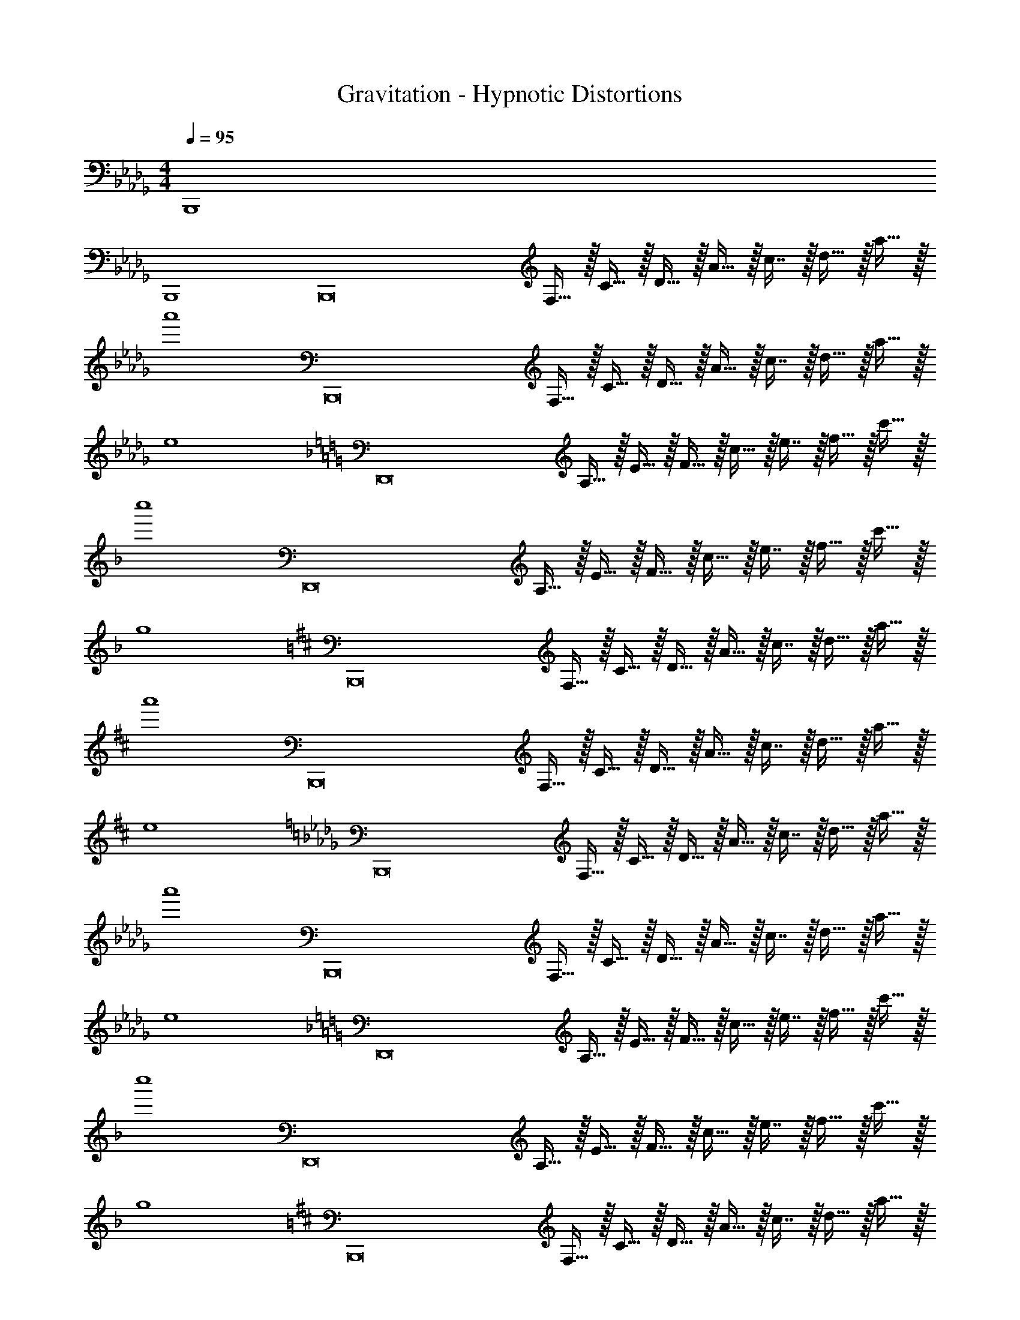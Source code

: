 X: 1
T: Gravitation - Hypnotic Distortions
Z: ABC Generated by Starbound Composer
L: 1/4
M: 4/4
Q: 1/4=95
K: Bbm
B,,,4 
B,,,4 
[z17/32B,,,8] F,15/32 z/32 C15/32 z/32 D15/32 z/32 A15/32 z/32 c7/16 z/32 d15/32 z/32 a15/32 z/32 
a'4 
[z17/32B,,,8] F,15/32 z/32 C15/32 z/32 D15/32 z/32 A15/32 z/32 c7/16 z/32 d15/32 z/32 a15/32 z/32 
e4 
K: Dm
[z17/32D,,8] A,15/32 z/32 E15/32 z/32 F15/32 z/32 c15/32 z/32 e7/16 z/32 f15/32 z/32 c'15/32 z/32 
c''4 
[z17/32D,,8] A,15/32 z/32 E15/32 z/32 F15/32 z/32 c15/32 z/32 e7/16 z/32 f15/32 z/32 c'15/32 z/32 
g4 
K: Bm
[z17/32B,,,8] F,15/32 z/32 C15/32 z/32 D15/32 z/32 A15/32 z/32 c7/16 z/32 d15/32 z/32 a15/32 z/32 
a'4 
[z17/32B,,,8] F,15/32 z/32 C15/32 z/32 D15/32 z/32 A15/32 z/32 c7/16 z/32 d15/32 z/32 a15/32 z/32 
e4 
K: Bbm
[z17/32B,,,8] F,15/32 z/32 C15/32 z/32 D15/32 z/32 A15/32 z/32 c7/16 z/32 d15/32 z/32 a15/32 z/32 
a'4 
[z17/32B,,,8] F,15/32 z/32 C15/32 z/32 D15/32 z/32 A15/32 z/32 c7/16 z/32 d15/32 z/32 a15/32 z/32 
e4 
K: Dm
[z17/32D,,8] A,15/32 z/32 E15/32 z/32 F15/32 z/32 c15/32 z/32 e7/16 z/32 f15/32 z/32 c'15/32 z/32 
c''4 
[z17/32D,,8] A,15/32 z/32 E15/32 z/32 F15/32 z/32 c15/32 z/32 e7/16 z/32 f15/32 z/32 c'15/32 z/32 
g4 
K: Bm
[z17/32B,,,8] F,15/32 z/32 C15/32 z/32 D15/32 z/32 A15/32 z/32 c7/16 z/32 d15/32 z/32 a15/32 z/32 
a'4 
[z17/32B,,,8] F,15/32 z/32 C15/32 z/32 D15/32 z/32 A15/32 z/32 c7/16 z/32 d15/32 z/32 a15/32 z/32 
e4 
K: Bbm
[B,,,/b33/32] z/32 F,15/32 z/32 [C15/32f] z/32 D15/32 z/32 [a15/32A15/32] z/32 [=g7/16c7/16] z/32 [e15/32d15/32] z/32 [f15/32a15/32] z/32 
a'4 
[B,,,/b33/32] z/32 F,15/32 z/32 [C15/32f] z/32 D15/32 z/32 [a15/32A15/32] z/32 [g7/16c7/16] z/32 [e15/32d15/32] z/32 [f15/32a15/32] z/32 
[B4e4] 
K: Dm
[D,,/d'33/32] z/32 A,15/32 z/32 [E15/32a] z/32 F15/32 z/32 [c'15/32c15/32] z/32 [=b7/16e7/16] z/32 [g15/32f15/32] z/32 [a15/32c'15/32] z/32 
c''4 
[D,,/d'33/32] z/32 A,15/32 z/32 [E15/32a] z/32 F15/32 z/32 [c'15/32c15/32] z/32 [b7/16e7/16] z/32 [g15/32f15/32] z/32 [a15/32c'15/32] z/32 
[d4g4] 
K: Bm
[B,,,/b33/32] z/32 F,15/32 z/32 [C15/32f] z/32 D15/32 z/32 [a15/32A15/32] z/32 [^g7/16c7/16] z/32 [e15/32d15/32] z/32 [f15/32a15/32] z/32 
a'4 
[B,,,/b33/32] z/32 F,15/32 z/32 [C15/32f] z/32 D15/32 z/32 [a15/32A15/32] z/32 [g7/16c7/16] z/32 [e15/32d15/32] z/32 [f15/32a15/32] z/32 
[B4e4] 
K: Bbm
[z17/32B,,,8] F,15/32 z/32 C15/32 z/32 D15/32 z/32 A15/32 z/32 c7/16 z/32 d15/32 z/32 a15/32 z/32 
a'4 
[z17/32B,,,8] F,15/32 z/32 C15/32 z/32 D15/32 z/32 A15/32 z/32 c7/16 z/32 d15/32 z/32 a15/32 z/32 
e4 
[z17/32B,,,8] F,15/32 z/32 C15/32 z/32 D15/32 z/32 A15/32 z/32 c7/16 z/32 d15/32 z/32 a15/32 z/32 
a'4 
[z17/32B,,,8] F,15/32 z/32 C15/32 z/32 D15/32 z/32 A15/32 z/32 c7/16 z/32 d15/32 z/32 a15/32 z/32 
e4 
[z17/32B,,,8] F,15/32 z/32 C15/32 z/32 D15/32 z/32 A15/32 z/32 c7/16 z/32 d15/32 z/32 a15/32 z/32 
a'4 
[z17/32B,,,8] F,15/32 z/32 C15/32 z/32 D15/32 z/32 A15/32 z/32 c7/16 z/32 d15/32 z/32 a15/32 z/32 
e4 
B,,,8 
